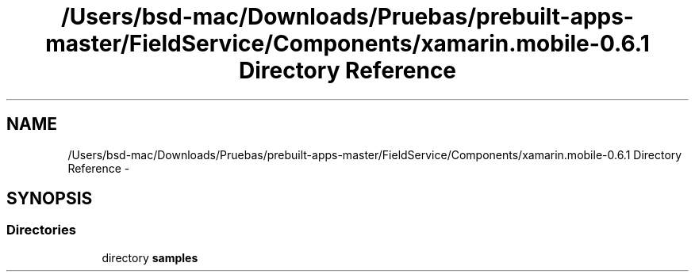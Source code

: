 .TH "/Users/bsd-mac/Downloads/Pruebas/prebuilt-apps-master/FieldService/Components/xamarin.mobile-0.6.1 Directory Reference" 3 "Tue Jul 1 2014" "My Project" \" -*- nroff -*-
.ad l
.nh
.SH NAME
/Users/bsd-mac/Downloads/Pruebas/prebuilt-apps-master/FieldService/Components/xamarin.mobile-0.6.1 Directory Reference \- 
.SH SYNOPSIS
.br
.PP
.SS "Directories"

.in +1c
.ti -1c
.RI "directory \fBsamples\fP"
.br
.in -1c
